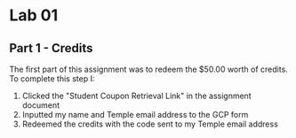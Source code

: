 * Lab 01

** Part 1 - Credits

[[./images/screenshot_1.png]]

The first part of this assignment was to redeem the $50.00 worth of credits. To complete this step I:
1. Clicked the "Student Coupon Retrieval Link" in the assignment document
2. Inputted my name and Temple email address to the GCP form
3. Redeemed the credits with the code sent to my Temple email address
